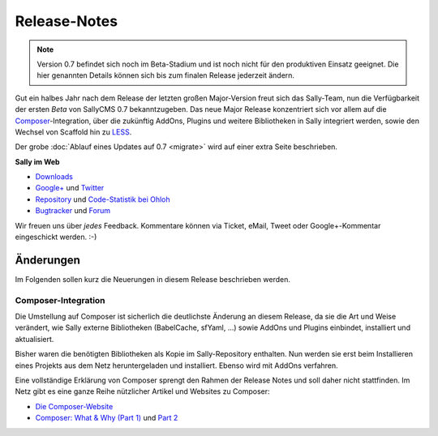 Release-Notes
=============

.. centered:: -- Composer & LESS is more --

.. note::

  Version 0.7 befindet sich noch im Beta-Stadium und ist noch nicht für den
  produktiven Einsatz geeignet. Die hier genannten Details können sich bis zum
  finalen Release jederzeit ändern.

Gut ein halbes Jahr nach dem Release der letzten großen Major-Version freut sich
das Sally-Team, nun die Verfügbarkeit der ersten *Beta* von SallyCMS 0.7
bekanntzugeben. Das neue Major Release konzentriert sich vor allem auf die
`Composer <https://getcomposer.org>`_-Integration, über die zukünftig AddOns,
Plugins und weitere Bibliotheken in Sally integriert werden, sowie den Wechsel
von Scaffold hin zu `LESS <http://lesscss.org/>`_.

Der grobe :doc:`Ablauf eines Updates auf 0.7 <migrate>` wird auf einer extra
Seite beschrieben.

**Sally im Web**

* `Downloads <https://projects.webvariants.de/projects/sallycms/files>`_
* `Google+ <https://plus.google.com/b/114660281857431220675/>`_ und
  `Twitter <https://twitter.com/#!/webvariants>`_
* `Repository <https://bitbucket.org/SallyCMS/0.7/>`_ und
  `Code-Statistik bei Ohloh <http://www.ohloh.net/p/sallycms>`_
* `Bugtracker <https://projects.webvariants.de/projects/sallycms/issues/>`_ und
  `Forum <https://projects.webvariants.de/projects/sallycms/boards/>`_

Wir freuen uns über *jedes* Feedback. Kommentare können via Ticket, eMail,
Tweet oder Google+-Kommentar eingeschickt werden. :-)

Änderungen
----------

Im Folgenden sollen kurz die Neuerungen in diesem Release beschrieben werden.

Composer-Integration
""""""""""""""""""""

Die Umstellung auf Composer ist sicherlich die deutlichste Änderung an diesem
Release, da sie die Art und Weise verändert, wie Sally externe Bibliotheken
(BabelCache, sfYaml, ...) sowie AddOns und Plugins einbindet, installiert und
aktualisiert.

Bisher waren die benötigten Bibliotheken als Kopie im Sally-Repository
enthalten. Nun werden sie erst beim Installieren eines Projekts aus dem Netz
heruntergeladen und installiert. Ebenso wird mit AddOns verfahren.

Eine vollständige Erklärung von Composer sprengt den Rahmen der Release Notes
und soll daher nicht stattfinden. Im Netz gibt es eine ganze Reihe nützlicher
Artikel und Websites zu Composer:

* `Die Composer-Website <http://getcomposer.org/>`_
* `Composer: What & Why (Part 1) <http://nelm.io/blog/2011/12/composer-part-1-what-why/>`_
  und `Part 2 <http://nelm.io/blog/2011/12/composer-part-2-impact/>`_

